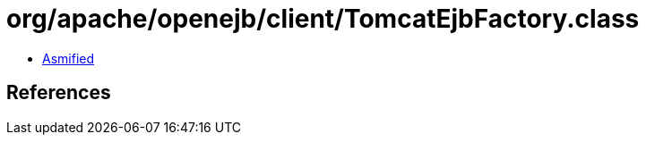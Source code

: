 = org/apache/openejb/client/TomcatEjbFactory.class

 - link:TomcatEjbFactory-asmified.java[Asmified]

== References

